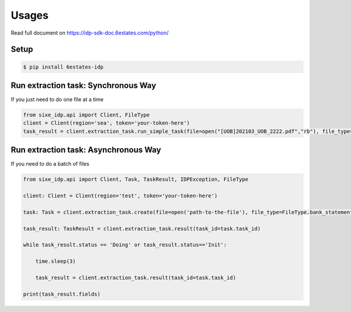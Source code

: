 Usages
=================


Read full document on https://idp-sdk-doc.6estates.com/python/


Setup
-----------------

.. code-block:: bash

    $ pip install 6estates-idp      


Run extraction task: Synchronous Way 
---------------------------------------------------------------------

If you just need to do one file at a time

.. code-block:: python

    from sixe_idp.api import Client, FileType
    client = Client(region='sea', token='your-token-here')
    task_result = client.extraction_task.run_simple_task(file=open("[UOB]202103_UOB_2222.pdf","rb"), file_type=FileType.bank_statement)


Run extraction task: Asynchronous Way 
--------------------------------------------------------------------

If you need to do a batch of files

.. code-block:: python

    from sixe_idp.api import Client, Task, TaskResult, IDPException, FileType  

    client: Client = Client(region='test', token='your-token-here')

    task: Task = client.extraction_task.create(file=open('path-to-the-file'), file_type=FileType.bank_statement)

    task_result: TaskResult = client.extraction_task.result(task_id=task.task_id)

    while task_result.status == 'Doing' or task_result.status=='Init':

        time.sleep(3)

        task_result = client.extraction_task.result(task_id=task.task_id)

    print(task_result.fields)
